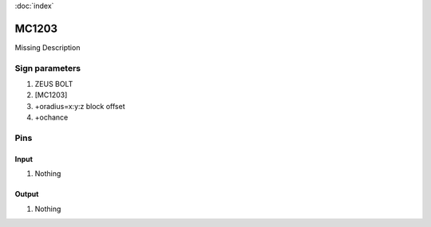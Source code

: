 :doc:`index`

======
MC1203
======

Missing Description

Sign parameters
===============

#. ZEUS BOLT
#. [MC1203]
#. +oradius=x:y:z block offset
#. +ochance

Pins
====

Input
-----

#. Nothing

Output
------

#. Nothing

